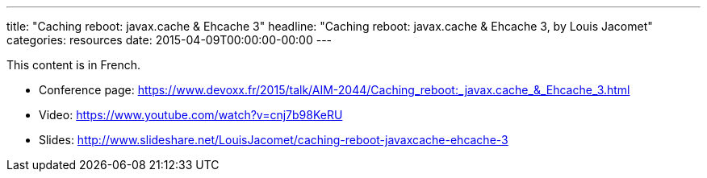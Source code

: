 ---
title: "Caching reboot: javax.cache & Ehcache 3"
headline: "Caching reboot: javax.cache & Ehcache 3, by Louis Jacomet"
categories: resources
date: 2015-04-09T00:00:00-00:00
---

This content is in French.

* Conference page: https://www.devoxx.fr/2015/talk/AIM-2044/Caching_reboot:_javax.cache_&_Ehcache_3.html
* Video: https://www.youtube.com/watch?v=cnj7b98KeRU
* Slides: http://www.slideshare.net/LouisJacomet/caching-reboot-javaxcache-ehcache-3
